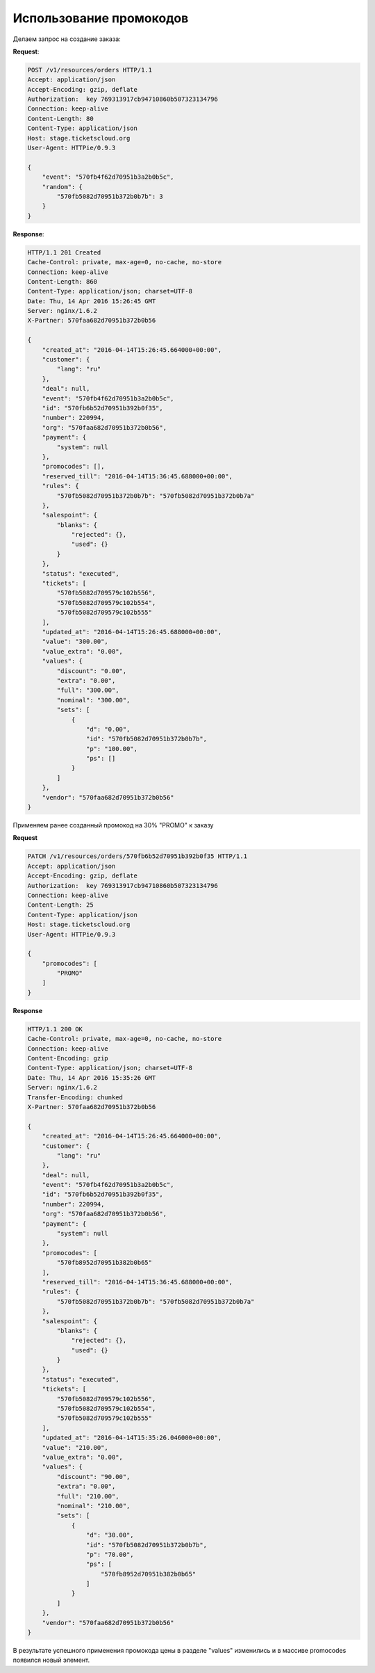 .. _ex/orders/promocodes:

Использование промокодов
========================

Делаем запрос на создание заказа:

**Request**:

.. sourcecode:: http

    POST /v1/resources/orders HTTP/1.1
    Accept: application/json
    Accept-Encoding: gzip, deflate
    Authorization:  key 769313917cb94710860b507323134796
    Connection: keep-alive
    Content-Length: 80
    Content-Type: application/json
    Host: stage.ticketscloud.org
    User-Agent: HTTPie/0.9.3

    {
        "event": "570fb4f62d70951b3a2b0b5c",
        "random": {
            "570fb5082d70951b372b0b7b": 3
        }
    }

**Response**:

.. sourcecode:: http

    HTTP/1.1 201 Created
    Cache-Control: private, max-age=0, no-cache, no-store
    Connection: keep-alive
    Content-Length: 860
    Content-Type: application/json; charset=UTF-8
    Date: Thu, 14 Apr 2016 15:26:45 GMT
    Server: nginx/1.6.2
    X-Partner: 570faa682d70951b372b0b56

    {
        "created_at": "2016-04-14T15:26:45.664000+00:00",
        "customer": {
            "lang": "ru"
        },
        "deal": null,
        "event": "570fb4f62d70951b3a2b0b5c",
        "id": "570fb6b52d70951b392b0f35",
        "number": 220994,
        "org": "570faa682d70951b372b0b56",
        "payment": {
            "system": null
        },
        "promocodes": [],
        "reserved_till": "2016-04-14T15:36:45.688000+00:00",
        "rules": {
            "570fb5082d70951b372b0b7b": "570fb5082d70951b372b0b7a"
        },
        "salespoint": {
            "blanks": {
                "rejected": {},
                "used": {}
            }
        },
        "status": "executed",
        "tickets": [
            "570fb5082d709579c102b556",
            "570fb5082d709579c102b554",
            "570fb5082d709579c102b555"
        ],
        "updated_at": "2016-04-14T15:26:45.688000+00:00",
        "value": "300.00",
        "value_extra": "0.00",
        "values": {
            "discount": "0.00",
            "extra": "0.00",
            "full": "300.00",
            "nominal": "300.00",
            "sets": [
                {
                    "d": "0.00",
                    "id": "570fb5082d70951b372b0b7b",
                    "p": "100.00",
                    "ps": []
                }
            ]
        },
        "vendor": "570faa682d70951b372b0b56"
    }

Применяем ранее созданный промокод на 30% "PROMO" к заказу

**Request**

.. sourcecode:: http

    PATCH /v1/resources/orders/570fb6b52d70951b392b0f35 HTTP/1.1
    Accept: application/json
    Accept-Encoding: gzip, deflate
    Authorization:  key 769313917cb94710860b507323134796
    Connection: keep-alive
    Content-Length: 25
    Content-Type: application/json
    Host: stage.ticketscloud.org
    User-Agent: HTTPie/0.9.3

    {
        "promocodes": [
            "PROMO"
        ]
    }

**Response**

.. sourcecode:: http

    HTTP/1.1 200 OK
    Cache-Control: private, max-age=0, no-cache, no-store
    Connection: keep-alive
    Content-Encoding: gzip
    Content-Type: application/json; charset=UTF-8
    Date: Thu, 14 Apr 2016 15:35:26 GMT
    Server: nginx/1.6.2
    Transfer-Encoding: chunked
    X-Partner: 570faa682d70951b372b0b56

    {
        "created_at": "2016-04-14T15:26:45.664000+00:00",
        "customer": {
            "lang": "ru"
        },
        "deal": null,
        "event": "570fb4f62d70951b3a2b0b5c",
        "id": "570fb6b52d70951b392b0f35",
        "number": 220994,
        "org": "570faa682d70951b372b0b56",
        "payment": {
            "system": null
        },
        "promocodes": [
            "570fb8952d70951b382b0b65"
        ],
        "reserved_till": "2016-04-14T15:36:45.688000+00:00",
        "rules": {
            "570fb5082d70951b372b0b7b": "570fb5082d70951b372b0b7a"
        },
        "salespoint": {
            "blanks": {
                "rejected": {},
                "used": {}
            }
        },
        "status": "executed",
        "tickets": [
            "570fb5082d709579c102b556",
            "570fb5082d709579c102b554",
            "570fb5082d709579c102b555"
        ],
        "updated_at": "2016-04-14T15:35:26.046000+00:00",
        "value": "210.00",
        "value_extra": "0.00",
        "values": {
            "discount": "90.00",
            "extra": "0.00",
            "full": "210.00",
            "nominal": "210.00",
            "sets": [
                {
                    "d": "30.00",
                    "id": "570fb5082d70951b372b0b7b",
                    "p": "70.00",
                    "ps": [
                        "570fb8952d70951b382b0b65"
                    ]
                }
            ]
        },
        "vendor": "570faa682d70951b372b0b56"
    }

В результате успешного применения промокода цены в разделе "values"
изменились и в массиве promocodes появился новый элемент.
